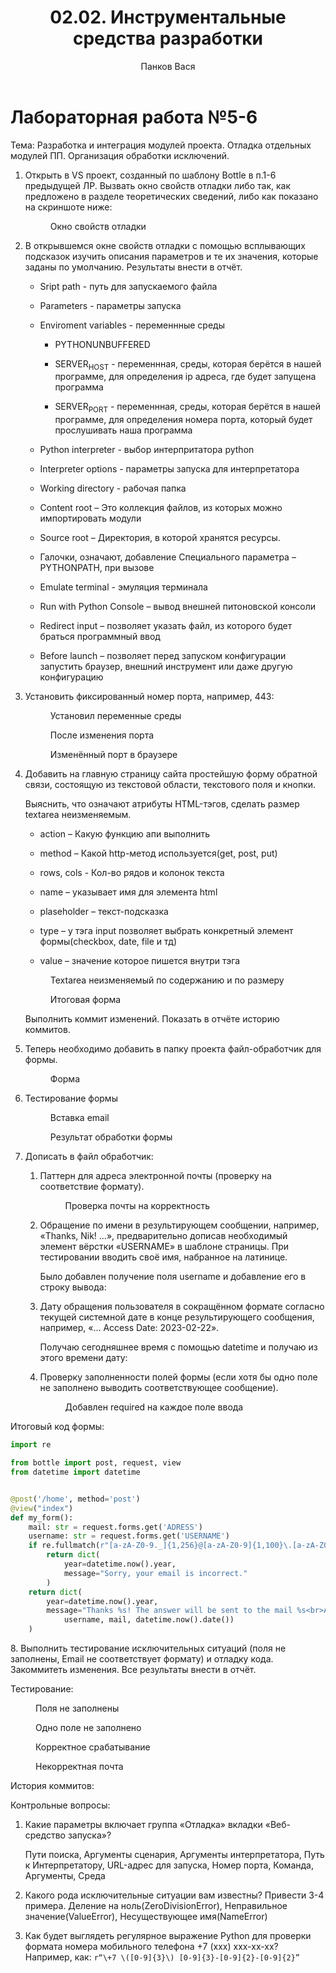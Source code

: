 #+AUTHOR: Панков Вася
#+TEACHER: У. С. Опалева
#+TITLE: 02.02. Инструментальные средства разработки

* Лабораторная работа №5-6


Тема: Разработка и интеграция модулей проекта. Отладка отдельных модулей ПП. Организация обработки исключений.

1. Открыть в VS проект, созданный по шаблону Bottle в п.1-6 предыдущей ЛР.
   Вызвать окно свойств отладки либо так, как предложено в разделе теоретических сведений, либо как показано на скриншоте ниже:

   #+CAPTION: Окно свойств отладки
   [[file:images/2023-04-12_09-41-37_screenshot.png]]

2. В открывшемся окне свойств отладки с помощью всплывающих подсказок изучить
   описания параметров и те их значения, которые заданы по умолчанию. Результаты внести в отчёт.

   - Sript path - путь для запускаемого файла

   - Parameters - параметры запуска

   - Enviroment variables - переменнные среды

     - PYTHONUNBUFFERED

     - SERVER_HOST - переменнная, среды, которая берётся в нашей программе,
       для определения ip адреса, где будет запущена программа

     - SERVER_PORT - переменнная, среды, которая берётся в нашей программе,
       для определения номера порта, который будет прослушивать наша программа

   - Python interpreter - выбор интерпритатора python

   - Interpreter options - параметры запуска для интерпретатора

   - Working directory - рабочая папка

   - Content root – Это коллекция файлов, из которых можно импортировать модули

   - Source root – Директория, в которой хранятся ресурсы.

   - Галочки, означают, добавление Специального параметра – PYTHONPATH, при вызове

   - Emulate terminal - эмуляция терминала

   - Run with Python Console – вывод внешней питоновской консоли

   - Redirect input – позволяет указать файл, из которого будет браться программный ввод

   - Before launch – позволяет перед запуском конфигурации запустить браузер, внешний инструмент или даже другую конфигурацию
3. Установить фиксированный номер порта, например, 443:
   #+CAPTION: Установил переменные среды
   [[file:images/2023-04-12_09-55-16_screenshot.png]]

   #+CAPTION: После изменения порта
   [[file:images/2023-04-12_09-56-02_screenshot.png]]

   #+CAPTION: Изменённый порт в браузере
   [[file:images/2023-04-12_09-58-11_screenshot.png]]

   #+CAPTION: Порт по умолчанию
   [[file:images/2023-04-12_09-57-31_screenshot.png]]
4. Добавить на главную страницу сайта простейшую форму обратной связи, состоящую из текстовой области, текстового поля и кнопки.

   Выяснить, что означают атрибуты HTML-тэгов, сделать размер textarea неизменяемым.
   - action – Какую функцию апи выполнить

   - method – Какой http-метод используется(get, post, put)

   - rows, cols - Кол-во рядов и колонок текста

   - name – указывает имя для элемента html

   - plaseholder – текст-подсказка

   - type – у тэга input позволяет выбрать конкретный элемент формы(checkbox, date, file и тд)

   - value – значение которое пишется внутри тэга

   #+CAPTION: Textarea неизменяемый по содержанию и по размеру
   [[file:images/2023-04-12_10-01-19_screenshot.png]]

   #+CAPTION: Итоговая форма
   [[file:images/2023-04-12_10-02-56_screenshot.png]]

   Выполнить коммит изменений. Показать в отчёте историю коммитов.

   #+CAPTION: История коммитов
   [[file:images/2023-04-12_10-05-03_screenshot.png]]
5. Теперь необходимо добавить в папку проекта файл-обработчик для формы.

   #+CAPTION: Форма
   [[file:images/2023-04-12_10-07-45_screenshot.png]]

6. Тестирование формы

   #+CAPTION: Вставка email
   [[file:images/2023-04-12_10-08-25_screenshot.png]]

   #+CAPTION: Результат обработки формы
   [[file:images/2023-04-12_10-09-51_screenshot.png]]

7. Дописать в файл обработчик:

   1. Паттерн для адреса электронной почты (проверку на соответствие формату).

      #+CAPTION: Проверка почты на корректность
      [[file:images/2023-04-12_10-11-04_screenshot.png]]

   2. Обращение по имени в результирующем сообщении, например, «Thanks, Nik! …»,
      предварительно дописав необходимый элемент вёрстки «USERNAME» в шаблоне страницы.
      При тестировании вводить своё имя, набранное на латинице.

      Было добавлен получение поля username и добавление его в строку вывода:
      
      [[file:images/2023-04-12_10-17-27_screenshot.png]]
      [[file:images/2023-04-12_10-17-16_screenshot.png]]

   3. Дату обращения пользователя в сокращённом формате согласно текущей системной дате в конце результирующего сообщения, например, «… Access Date: 2023-02-22».

      Получаю сегодняшнее время с помощью datetime и получаю из этого времени дату:

      [[file:images/2023-04-12_10-18-37_screenshot.png]]
   
   4. Проверку заполненности полей формы (если хотя бы одно поле не заполнено выводить соответствующее сообщение).

      #+CAPTION: Добавлен required на каждое поле ввода
      [[file:images/2023-04-12_10-14-53_screenshot.png]]



Итоговый код формы:

#+begin_src python
import re

from bottle import post, request, view
from datetime import datetime


@post('/home', method='post')
@view("index")
def my_form():
    mail: str = request.forms.get('ADRESS')
    username: str = request.forms.get('USERNAME')
    if re.fullmatch(r"[a-zA-Z0-9._]{1,256}@[a-zA-Z0-9]{1,100}\.[a-zA-Z0-9]{1,7}", mail) is None:
        return dict(
            year=datetime.now().year,
            message="Sorry, your email is incorrect."
        )
    return dict(
        year=datetime.now().year,
        message="Thanks %s! The answer will be sent to the mail %s<br>Access Date: %s" % (
            username, mail, datetime.now().date())
    )
#+end_src

​8. Выполнить тестирование исключительных ситуаций (поля не заполнены, Email не соответствует формату) и отладку кода. Закоммитеть изменения. Все результаты внести в отчёт.

Тестирование:
#+CAPTION: Поля не заполнены
[[file:images/2023-04-12_10-22-27_screenshot.png]]

#+CAPTION: Одно поле не заполнено
[[file:images/2023-04-12_10-23-09_screenshot.png]]

#+CAPTION: Корректное срабатывание
[[file:images/2023-04-12_10-23-44_screenshot.png]]

#+CAPTION: Некорректная почта
[[file:images/2023-04-12_10-24-31_screenshot.png]]



История коммитов:
#+CAPTION: Итоговая история коммитов

[[file:images/2023-04-12_10-19-58_screenshot.png]]


Контрольные вопросы:
1. Какие параметры включает группа «Отладка» вкладки «Веб-средство запуска»?
   
   Пути поиска, Аргументы сценария, Аргументы интерпретатора, Путь к
   Интерпретатору, URL-адрес для запуска, Номер порта, Команда, Аргументы, Среда
2. Какого рода исключительные ситуации вам известны? Привести 3-4 примера.
   Деление на ноль(ZeroDivisionError), Неправильное значение(ValueError), Несуществующее имя(NameError)
3. Как будет выглядеть регулярное выражение Python для проверки формата номера мобильного телефона +7 (ххх) ххх-хх-хх?
   Например, как: ~r“\+7 \([0-9]{3}\) [0-9]{3}-[0-9]{2}-[0-9]{2}”~
